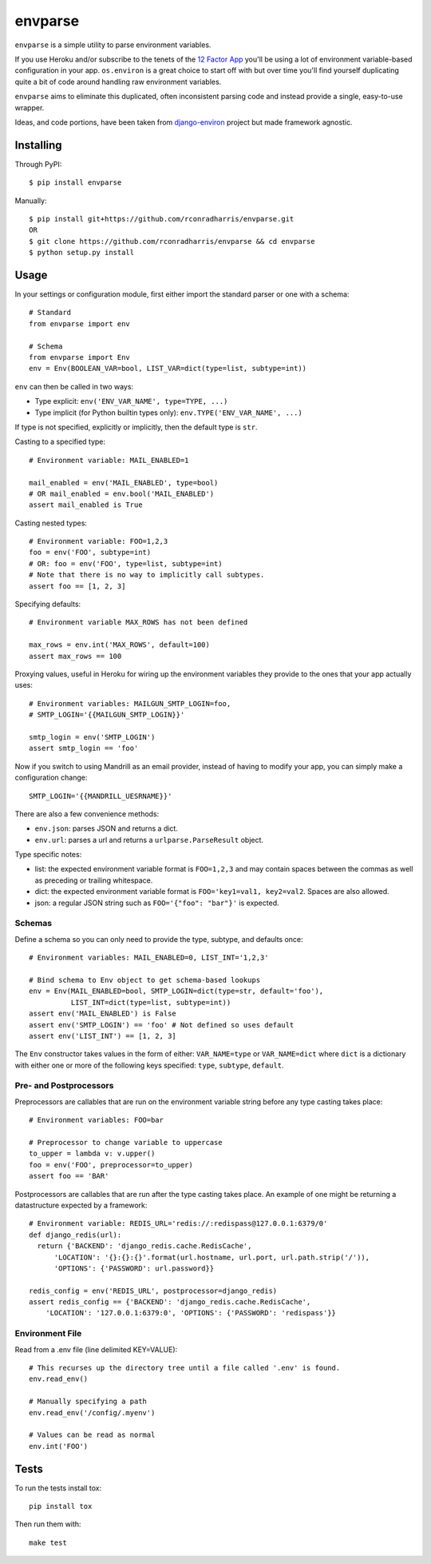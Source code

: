 envparse
========
``envparse`` is a simple utility to parse environment variables.

If you use Heroku and/or subscribe to the tenets of the
`12 Factor App <http://www.12factor.net/>`_
you'll be using a lot of environment variable-based configuration in your app.
``os.environ`` is a great choice to start off with but over time you'll find
yourself duplicating quite a bit of code around handling raw environment
variables.

``envparse`` aims to eliminate this duplicated, often inconsistent parsing
code and instead provide a single, easy-to-use wrapper.

Ideas, and code portions, have been taken from `django-environ
<https://github.com/joke2k/django-environ>`_ project but made framework
agnostic.


Installing
----------
Through PyPI::

    $ pip install envparse

Manually::

    $ pip install git+https://github.com/rconradharris/envparse.git
    OR
    $ git clone https://github.com/rconradharris/envparse && cd envparse
    $ python setup.py install


Usage
-----
In your settings or configuration module, first either import the standard
parser or one with a schema::

    # Standard
    from envparse import env

    # Schema
    from envparse import Env
    env = Env(BOOLEAN_VAR=bool, LIST_VAR=dict(type=list, subtype=int))


``env`` can then be called in two ways:

* Type explicit: ``env('ENV_VAR_NAME', type=TYPE, ...)``
* Type implicit (for Python builtin types only): ``env.TYPE('ENV_VAR_NAME', ...)``
If type is not specified, explicitly or implicitly, then the default
type is ``str``.


Casting to a specified type::

    # Environment variable: MAIL_ENABLED=1

    mail_enabled = env('MAIL_ENABLED', type=bool)
    # OR mail_enabled = env.bool('MAIL_ENABLED')
    assert mail_enabled is True

Casting nested types::

    # Environment variable: FOO=1,2,3
    foo = env('FOO', subtype=int)
    # OR: foo = env('FOO', type=list, subtype=int)
    # Note that there is no way to implicitly call subtypes.
    assert foo == [1, 2, 3]

Specifying defaults::

    # Environment variable MAX_ROWS has not been defined

    max_rows = env.int('MAX_ROWS', default=100)
    assert max_rows == 100

Proxying values, useful in Heroku for wiring up the environment variables they
provide to the ones that your app actually uses::

    # Environment variables: MAILGUN_SMTP_LOGIN=foo,
    # SMTP_LOGIN='{{MAILGUN_SMTP_LOGIN}}'

    smtp_login = env('SMTP_LOGIN')
    assert smtp_login == 'foo'

Now if you switch to using Mandrill as an email provider, instead of having to
modify your app, you can simply make a configuration change::

    SMTP_LOGIN='{{MANDRILL_UESRNAME}}'

There are also a few convenience methods:

* ``env.json``: parses JSON and returns a dict.
* ``env.url``: parses a url and returns a ``urlparse.ParseResult`` object.


Type specific notes:

* list: the expected environment variable format is ``FOO=1,2,3`` and may
  contain spaces between the commas as well as preceding or trailing whitespace.
* dict: the expected environment variable format is ``FOO='key1=val1,
  key2=val2``. Spaces are also allowed.
* json: a regular JSON string such as ``FOO='{"foo": "bar"}'`` is expected.


Schemas
~~~~~~~
Define a schema so you can only need to provide the type, subtype, and defaults
once::

    # Environment variables: MAIL_ENABLED=0, LIST_INT='1,2,3'

    # Bind schema to Env object to get schema-based lookups
    env = Env(MAIL_ENABLED=bool, SMTP_LOGIN=dict(type=str, default='foo'),
              LIST_INT=dict(type=list, subtype=int))
    assert env('MAIL_ENABLED') is False
    assert env('SMTP_LOGIN') == 'foo' # Not defined so uses default
    assert env('LIST_INT') == [1, 2, 3]

The ``Env`` constructor takes values in the form of either: ``VAR_NAME=type``
or ``VAR_NAME=dict`` where ``dict`` is a dictionary with either one or more of
the following keys specified: ``type``, ``subtype``, ``default``.


Pre- and Postprocessors
~~~~~~~~~~~~~~~~~~~~~~~
Preprocessors are callables that are run on the environment variable string
before any type casting takes place::

    # Environment variables: FOO=bar

    # Preprocessor to change variable to uppercase
    to_upper = lambda v: v.upper()
    foo = env('FOO', preprocessor=to_upper)
    assert foo == 'BAR'

Postprocessors are callables that are run after the type casting takes place.
An example of one might be returning a datastructure expected by a framework::

    # Environment variable: REDIS_URL='redis://:redispass@127.0.0.1:6379/0'
    def django_redis(url):
      return {'BACKEND': 'django_redis.cache.RedisCache',
          'LOCATION': '{}:{}:{}'.format(url.hostname, url.port, url.path.strip('/')),
          'OPTIONS': {'PASSWORD': url.password}}

    redis_config = env('REDIS_URL', postprocessor=django_redis)
    assert redis_config == {'BACKEND': 'django_redis.cache.RedisCache',
        'LOCATION': '127.0.0.1:6379:0', 'OPTIONS': {'PASSWORD': 'redispass'}}


Environment File
~~~~~~~~~~~~~~~~
Read from a .env file (line delimited KEY=VALUE)::

    # This recurses up the directory tree until a file called '.env' is found.
    env.read_env()

    # Manually specifying a path
    env.read_env('/config/.myenv')

    # Values can be read as normal
    env.int('FOO')


Tests
-----
.. image:: https://secure.travis-ci.org/rconradharris/envparse.png?branch=master

To run the tests install tox::

    pip install tox

Then run them with::

    make test
